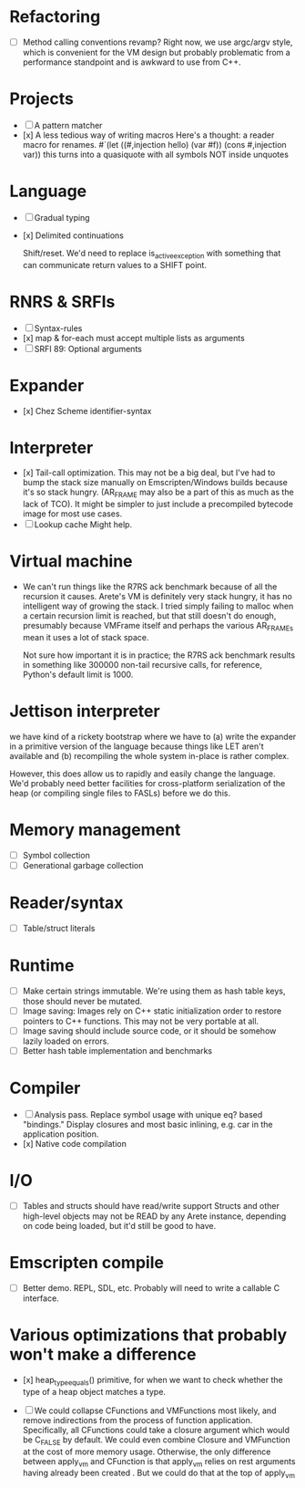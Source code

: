 * Refactoring
  - [ ] Method calling conventions revamp?
    Right now, we use argc/argv style, which is convenient for the VM design but probably problematic from a performance
    standpoint and is awkward to use from C++.

* Projects
  - [ ] A pattern matcher
  - [x] A less tedious way of writing macros
    Here's a thought: a reader macro for renames.
    #`(let ((#,injection hello) (var #f)) (cons #,injection var))
    this turns into a quasiquote with all symbols NOT inside unquotes

* Language
  - [ ] Gradual typing
  - [x] Delimited continuations

    Shift/reset. We'd need to replace is_active_exception with something that
    can communicate return values to a SHIFT point.

* RNRS & SRFIs
  - [ ] Syntax-rules
  - [x] map & for-each must accept multiple lists as arguments
  - [ ] SRFI 89: Optional arguments

* Expander
  - [x] Chez Scheme identifier-syntax

* Interpreter
  - [x] Tail-call optimization.
    This may not be a big deal, but I've had to bump the stack size manually on Emscripten/Windows builds because it's
    so stack hungry. (AR_FRAME may also be a part of this as much as the lack of TCO). It might be simpler to just
    include a precompiled bytecode image for most use cases.
  - [ ] Lookup cache
    Might help.

* Virtual machine
  - We can't run things like the R7RS ack benchmark because of all the recursion it causes.
    Arete's VM is definitely very stack hungry, it has no intelligent way of growing the stack.
    I tried simply failing to malloc when a certain recursion limit is reached, but that still
    doesn't do enough, presumably because VMFrame itself and perhaps the various AR_FRAMEs mean
    it uses a lot of stack space.

    Not sure how important it is in practice; the R7RS ack benchmark results in something like
    300000 non-tail recursive calls, for reference, Python's default limit is 1000.

* Jettison interpreter
  we have kind of a rickety bootstrap where we have to (a) write the expander in a primitive version of the language
  because things like LET aren't available and (b) recompiling the whole system in-place is rather complex.
  
  However, this does allow us to rapidly and easily change the language. We'd
  probably need better facilities for cross-platform serialization of the
  heap (or compiling single files to FASLs) before we do this.

* Memory management
  - [ ] Symbol collection
  - [ ] Generational garbage collection

* Reader/syntax
  - [ ] Table/struct literals

* Runtime
  - [ ] Make certain strings immutable. We're using them as hash table keys, those should never be mutated.
  - [ ] Image saving: Images rely on C++ static initialization order to restore pointers to C++ functions. This may
    not be very portable at all.
  - [ ] Image saving should include source code, or it should be somehow lazily loaded on errors.
  - [ ] Better hash table implementation and benchmarks

* Compiler
  - [ ] Analysis pass.
    Replace symbol usage with unique eq? based "bindings." Display closures and most basic inlining,
    e.g. car in the application position.
  - [x] Native code compilation

* I/O
  - [ ] Tables and structs should have read/write support
    Structs and other high-level objects may not be READ by any Arete instance, depending on code being loaded, but
    it'd still be good to have.

* Emscripten compile
  - [ ] Better demo. REPL, SDL, etc. Probably will need to write a callable C interface.

* Various optimizations that probably won't make a difference
  - [x] heap_type_equals() primitive, for when we want to check whether the type of a heap object matches a type.

  - [ ] We could collapse CFunctions and VMFunctions most likely, and remove indirections from the process of function
    application. Specifically, all CFunctions could take a closure argument which would be C_FALSE by default. We could
    even combine Closure and VMFunction at the cost of more memory usage. Otherwise, the only difference between
    apply_vm and CFunction is that apply_vm relies on rest arguments having already been created
    . But we could do that at the top of apply_vm

